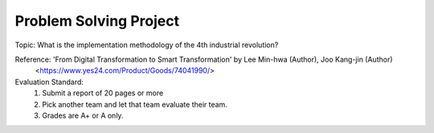 Problem Solving Project
================

.. raw:: html
    
    <div style="background: #C3F8FF" class="admonition note custom">
        <p style="background: light-blue" class="admonition-title">
            Problem Solving Project : Discussion
        </p>
        <div class="line-block">
            <div class="line">This is for each team to thoroughly discuss and present a given topic.</div>
        </div>
        <ul>
            <li>Let's discuss and summarize the given topic with the team members.</li>
            <li>It's a time to reflect on the thoughts of the team members and your own thoughts.</li>
            <li>Now, let's share our thoughts with our team members!</li>
        </ul>
    </div>

.. raw:: html

Topic: What is the implementation methodology of the 4th industrial revolution?

Reference: 'From Digital Transformation to Smart Transformation' by Lee Min-hwa (Author), Joo Kang-jin (Author)
            <https://www.yes24.com/Product/Goods/74041990/>

Evaluation Standard:
    1. Submit a report of 20 pages or more
    2. Pick another team and let that team evaluate their team.
    3. Grades are A+ or A only.